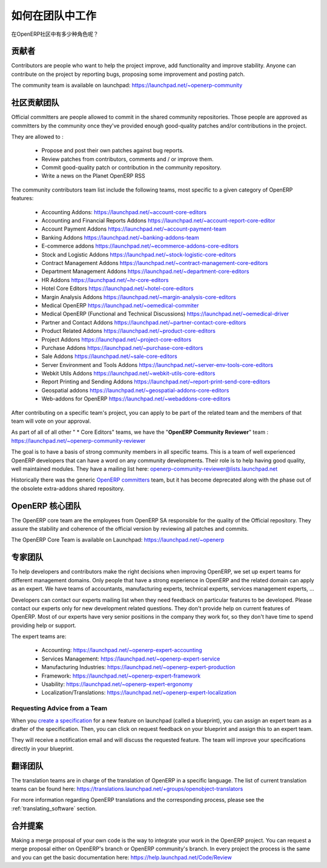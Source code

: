 .. i18n: .. _openerp-team:
.. i18n: 
.. i18n: Working in teams
.. i18n: ----------------
..

.. _openerp-team:

如何在团队中工作
----------------

.. i18n: .. index::
.. i18n:    single: teams
.. i18n: .. 
..

.. index::
   single: teams
.. 

.. i18n: Who are the different actors in the community of OpenERP?
..

在OpenERP社区中有多少种角色呢？

.. i18n: Contributors
.. i18n: """"""""""""
..

贡献者
""""""""""""

.. i18n: .. index::
.. i18n:    single: contributors (teams)
.. i18n:    single: teams; contributors
.. i18n: .. 
..

.. index::
   single: contributors (teams)
   single: teams; contributors
.. 

.. i18n: Contributors are people who want to help the project improve, add
.. i18n: functionality and improve stability. Anyone can contribute on the project
.. i18n: by reporting bugs, proposing some improvement and
.. i18n: posting patch.
..

Contributors are people who want to help the project improve, add
functionality and improve stability. Anyone can contribute on the project
by reporting bugs, proposing some improvement and
posting patch.

.. i18n: The community team is available on launchpad: https://launchpad.net/~openerp-community
..

The community team is available on launchpad: https://launchpad.net/~openerp-community

.. i18n: .. _community_contrib_teams:
.. i18n: 
.. i18n: Community Contributor Teams
.. i18n: """""""""""""""""""""""""""
..

.. _community_contrib_teams:

社区贡献团队
"""""""""""""""""""""""""""

.. i18n: .. index::
.. i18n:    single: committers (teams)
.. i18n:    single: teams; committers
.. i18n: .. 
..

.. index::
   single: committers (teams)
   single: teams; committers
.. 

.. i18n: Official committers are people allowed to commit in the shared community repositories.
.. i18n: Those people are approved as committers by the community once they've provided
.. i18n: enough good-quality patches and/or contributions in the project.
..

Official committers are people allowed to commit in the shared community repositories.
Those people are approved as committers by the community once they've provided
enough good-quality patches and/or contributions in the project.

.. i18n: They are allowed to :
..

They are allowed to :

.. i18n:   * Propose and post their own patches against bug reports.
.. i18n:   * Review patches from contributors, comments and / or improve them.
.. i18n:   * Commit good-quality patch or contribution in the community repository.
.. i18n:   * Write a news on the Planet OpenERP RSS
..

  * Propose and post their own patches against bug reports.
  * Review patches from contributors, comments and / or improve them.
  * Commit good-quality patch or contribution in the community repository.
  * Write a news on the Planet OpenERP RSS

.. i18n: The community contributors team list include the following teams, most
.. i18n: specific to a given category of OpenERP features:
..

The community contributors team list include the following teams, most
specific to a given category of OpenERP features:

.. i18n:  * Accounting Addons: https://launchpad.net/~account-core-editors
.. i18n:  * Accounting and Financial Reports Addons https://launchpad.net/~account-report-core-editor
.. i18n:  * Account Payment Addons https://launchpad.net/~account-payment-team
.. i18n:  * Banking Addons https://launchpad.net/~banking-addons-team
.. i18n:  * E-commerce addons https://launchpad.net/~ecommerce-addons-core-editors
.. i18n:  * Stock and Logistic Addons https://launchpad.net/~stock-logistic-core-editors
.. i18n:  * Contract Management Addons https://launchpad.net/~contract-management-core-editors
.. i18n:  * Department Management Addons https://launchpad.net/~department-core-editors
.. i18n:  * HR Addons https://launchpad.net/~hr-core-editors
.. i18n:  * Hotel Core Editors https://launchpad.net/~hotel-core-editors
.. i18n:  * Margin Analysis Addons https://launchpad.net/~margin-analysis-core-editors
.. i18n:  * Medical OpenERP https://launchpad.net/~oemedical-commiter
.. i18n:  * Medical OpenERP (Functional and Technical Discussions) https://launchpad.net/~oemedical-driver
.. i18n:  * Partner and Contact Addons https://launchpad.net/~partner-contact-core-editors
.. i18n:  * Product Related Addons https://launchpad.net/~product-core-editors
.. i18n:  * Project Addons https://launchpad.net/~project-core-editors
.. i18n:  * Purchase Addons https://launchpad.net/~purchase-core-editors
.. i18n:  * Sale Addons https://launchpad.net/~sale-core-editors
.. i18n:  * Server Environment and Tools Addons https://launchpad.net/~server-env-tools-core-editors
.. i18n:  * Webkit Utils Addons https://launchpad.net/~webkit-utils-core-editors
.. i18n:  * Report Printing and Sending Addons https://launchpad.net/~report-print-send-core-editors
.. i18n:  * Geospatial addons https://launchpad.net/~geospatial-addons-core-editors
.. i18n:  * Web-addons for OpenERP https://launchpad.net/~webaddons-core-editors
..

 * Accounting Addons: https://launchpad.net/~account-core-editors
 * Accounting and Financial Reports Addons https://launchpad.net/~account-report-core-editor
 * Account Payment Addons https://launchpad.net/~account-payment-team
 * Banking Addons https://launchpad.net/~banking-addons-team
 * E-commerce addons https://launchpad.net/~ecommerce-addons-core-editors
 * Stock and Logistic Addons https://launchpad.net/~stock-logistic-core-editors
 * Contract Management Addons https://launchpad.net/~contract-management-core-editors
 * Department Management Addons https://launchpad.net/~department-core-editors
 * HR Addons https://launchpad.net/~hr-core-editors
 * Hotel Core Editors https://launchpad.net/~hotel-core-editors
 * Margin Analysis Addons https://launchpad.net/~margin-analysis-core-editors
 * Medical OpenERP https://launchpad.net/~oemedical-commiter
 * Medical OpenERP (Functional and Technical Discussions) https://launchpad.net/~oemedical-driver
 * Partner and Contact Addons https://launchpad.net/~partner-contact-core-editors
 * Product Related Addons https://launchpad.net/~product-core-editors
 * Project Addons https://launchpad.net/~project-core-editors
 * Purchase Addons https://launchpad.net/~purchase-core-editors
 * Sale Addons https://launchpad.net/~sale-core-editors
 * Server Environment and Tools Addons https://launchpad.net/~server-env-tools-core-editors
 * Webkit Utils Addons https://launchpad.net/~webkit-utils-core-editors
 * Report Printing and Sending Addons https://launchpad.net/~report-print-send-core-editors
 * Geospatial addons https://launchpad.net/~geospatial-addons-core-editors
 * Web-addons for OpenERP https://launchpad.net/~webaddons-core-editors

.. i18n: After contributing on a specific team's project, you can apply to be part of the related team and the members of that team will vote on your approval.
..

After contributing on a specific team's project, you can apply to be part of the related team and the members of that team will vote on your approval.

.. i18n: As part of all of all other " * Core Editors" teams, we have the "**OpenERP Community Reviewer**" team : https://launchpad.net/~openerp-community-reviewer
..

As part of all of all other " * Core Editors" teams, we have the "**OpenERP Community Reviewer**" team : https://launchpad.net/~openerp-community-reviewer

.. i18n: The goal is to have a basis of strong community members in all specific teams. This is a team of well experienced OpenERP developers that can have a word on any community developments. Their role is to help having good quality, well maintained modules. They have a mailing list here: openerp-community-reviewer@lists.launchpad.net 
..

The goal is to have a basis of strong community members in all specific teams. This is a team of well experienced OpenERP developers that can have a word on any community developments. Their role is to help having good quality, well maintained modules. They have a mailing list here: openerp-community-reviewer@lists.launchpad.net 

.. i18n: Historically there was the generic `OpenERP committers <https://launchpad.net/~openerp-commiter>`_
.. i18n: team, but it has become deprecated along with the phase out of the obsolete
.. i18n: extra-addons shared repository.
..

Historically there was the generic `OpenERP committers <https://launchpad.net/~openerp-commiter>`_
team, but it has become deprecated along with the phase out of the obsolete
extra-addons shared repository.

.. i18n: OpenERP Core Team
.. i18n: """""""""""""""""
..

OpenERP 核心团队
"""""""""""""""""

.. i18n: .. index::
.. i18n:    single: core team (teams)
.. i18n:    single: teams; core team
.. i18n: .. 
..

.. index::
   single: core team (teams)
   single: teams; core team
.. 

.. i18n: The OpenERP core team are the employees from OpenERP SA responsible for the
.. i18n: quality of the Official repository. They assure the stability and coherence
.. i18n: of the official version by reviewing all patches and commits.
..

The OpenERP core team are the employees from OpenERP SA responsible for the
quality of the Official repository. They assure the stability and coherence
of the official version by reviewing all patches and commits.

.. i18n: The OpenERP Core Team is available on Launchpad: https://launchpad.net/~openerp
..

The OpenERP Core Team is available on Launchpad: https://launchpad.net/~openerp

.. i18n: Expert Teams
.. i18n: """"""""""""
..

专家团队
""""""""""""

.. i18n: .. index::
.. i18n:    single: expert team (teams)
.. i18n:    single: teams; expert team
.. i18n: .. 
..

.. index::
   single: expert team (teams)
   single: teams; expert team
.. 

.. i18n: To help developers and contributors make the right decisions when
.. i18n: improving OpenERP, we set up expert teams for different management domains.
.. i18n: Only people that have a strong experience in OpenERP and the related domain can
.. i18n: apply as an expert. We have teams of accountants, manufacturing experts,
.. i18n: technical experts, services management experts, ...
..

To help developers and contributors make the right decisions when
improving OpenERP, we set up expert teams for different management domains.
Only people that have a strong experience in OpenERP and the related domain can
apply as an expert. We have teams of accountants, manufacturing experts,
technical experts, services management experts, ...

.. i18n: Developers can contact our experts mailing list when they need feedback on
.. i18n: particular features to be developed. Please contact our experts only for new
.. i18n: development related questions. They don't provide help on current features of
.. i18n: OpenERP. Most of our experts have very senior positions in the company they work
.. i18n: for, so they don't have time to spend providing help or support.
..

Developers can contact our experts mailing list when they need feedback on
particular features to be developed. Please contact our experts only for new
development related questions. They don't provide help on current features of
OpenERP. Most of our experts have very senior positions in the company they work
for, so they don't have time to spend providing help or support.

.. i18n: The expert teams are:
..

The expert teams are:

.. i18n:   * Accounting: https://launchpad.net/~openerp-expert-accounting
.. i18n:   * Services Management: https://launchpad.net/~openerp-expert-service
.. i18n:   * Manufacturing Industries: https://launchpad.net/~openerp-expert-production
.. i18n:   * Framework: https://launchpad.net/~openerp-expert-framework
.. i18n:   * Usability: https://launchpad.net/~openerp-expert-ergonomy
.. i18n:   * Localization/Translations: https://launchpad.net/~openerp-expert-localization
..

  * Accounting: https://launchpad.net/~openerp-expert-accounting
  * Services Management: https://launchpad.net/~openerp-expert-service
  * Manufacturing Industries: https://launchpad.net/~openerp-expert-production
  * Framework: https://launchpad.net/~openerp-expert-framework
  * Usability: https://launchpad.net/~openerp-expert-ergonomy
  * Localization/Translations: https://launchpad.net/~openerp-expert-localization

.. i18n: Requesting Advice from a Team
.. i18n: ^^^^^^^^^^^^^^^^^^^^^^^^^^^^^
..

Requesting Advice from a Team
^^^^^^^^^^^^^^^^^^^^^^^^^^^^^

.. i18n: When you `create a specification <https://blueprints.launchpad.net/openobject/+addspec>`_ 
.. i18n: for a new feature on launchpad (called a blueprint), you can
.. i18n: assign an expert team as a drafter of the specification. Then, you can click
.. i18n: on request feedback on your blueprint and assign this to an expert team.
..

When you `create a specification <https://blueprints.launchpad.net/openobject/+addspec>`_ 
for a new feature on launchpad (called a blueprint), you can
assign an expert team as a drafter of the specification. Then, you can click
on request feedback on your blueprint and assign this to an expert team.

.. i18n: They will receive a notification email and will discuss the requested
.. i18n: feature. The team will improve your specifications directly in your blueprint.
..

They will receive a notification email and will discuss the requested
feature. The team will improve your specifications directly in your blueprint.

.. i18n: Translators team
.. i18n: """"""""""""""""
..

翻译团队
""""""""""""""""

.. i18n: .. index::
.. i18n:    single: translators team (teams)
.. i18n:    single: teams; translators team
.. i18n: .. 
..

.. index::
   single: translators team (teams)
   single: teams; translators team
.. 

.. i18n: The translation teams are in charge of the translation of OpenERP in a specific language.
.. i18n: The list of current translation teams can be found here: https://translations.launchpad.net/+groups/openobject-translators
..

The translation teams are in charge of the translation of OpenERP in a specific language.
The list of current translation teams can be found here: https://translations.launchpad.net/+groups/openobject-translators

.. i18n: For more information regarding OpenERP translations and the corresponding process,
.. i18n: please see the :ref:`translating_software` section.
..

For more information regarding OpenERP translations and the corresponding process,
please see the :ref:`translating_software` section.

.. i18n: Merge Proposal
.. i18n: """"""""""""""
..

合并提案
""""""""""""""

.. i18n: Making a merge proposal of your own code is the way to integrate your work in the OpenERP project. You can request a merge proposal either on OpenERP's branch or OpenERP community's branch. In every project the process is the same and you can get the basic documentation here: https://help.launchpad.net/Code/Review
..

Making a merge proposal of your own code is the way to integrate your work in the OpenERP project. You can request a merge proposal either on OpenERP's branch or OpenERP community's branch. In every project the process is the same and you can get the basic documentation here: https://help.launchpad.net/Code/Review
